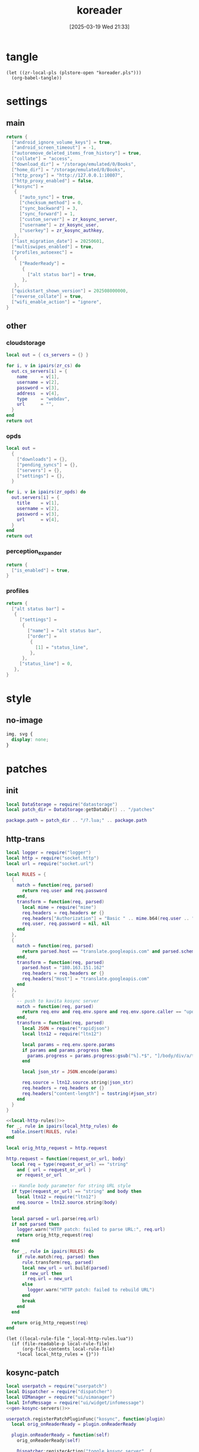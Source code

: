 #+title:      koreader
#+date:       [2025-03-19 Wed 21:33]
#+filetags:   :android:
#+identifier: 20250319T213329
#+property: :header-args: :comments no

* tangle
#+begin_src elisp
(let ((zr-local-pls (plstore-open "koreader.pls")))
  (org-babel-tangle))
#+end_src

* settings
:PROPERTIES:
:tangle-dir: (if (eq 'android system-type) "/storage/emulated/0/koreader" zr-org-tangle-default-dir)
:END:

** main
:PROPERTIES:
:CUSTOM_ID: 31f80453-32fa-4602-8245-9ba3c141aba6
:END:
#+header: :var zr_kosync_server=(car (plist-get (cdr (plstore-get zr-local-pls "kosync")) :servers))
#+header: :var zr_kosync_user=(plist-get (cdr (plstore-get zr-local-pls "kosync")) :user)
#+header: :var zr_kosync_authkey=(plist-get (cdr (plstore-get zr-local-pls "kosync")) :authkey)
#+begin_src lua :tangle (zr-org-by-tangle-dir "settings.reader.lua") :mkdirp t
return {
  ["android_ignore_volume_keys"] = true,
  ["android_screen_timeout"] = -1,
  ["autoremove_deleted_items_from_history"] = true,
  ["collate"] = "access",
  ["download_dir"] = "/storage/emulated/0/Books",
  ["home_dir"] = "/storage/emulated/0/Books",
  ["http_proxy"] = "http://127.0.0.1:10807",
  ["http_proxy_enabled"] = false,
  ["kosync"] =
   {
     ["auto_sync"] = true,
     ["checksum_method"] = 0,
     ["sync_backward"] = 3,
     ["sync_forward"] = 1,
     ["custom_server"] = zr_kosync_server,
     ["username"] = zr_kosync_user,
     ["userkey"] = zr_kosync_authkey,
   },
  ["last_migration_date"] = 20250601,
  ["multiswipes_enabled"] = true,
  ["profiles_autoexec"] =
   {
     ["ReaderReady"] =
      {
        ["alt status bar"] = true,
      },
   },
  ["quickstart_shown_version"] = 202508000000,
  ["reverse_collate"] = true,
  ["wifi_enable_action"] = "ignore",
}
#+end_src

** other
:PROPERTIES:
:tangle-dir: (if (eq 'android system-type) "/storage/emulated/0/koreader/settings" zr-org-tangle-default-dir)
:END:

*** cloudstorage
:PROPERTIES:
:CUSTOM_ID: b9d5d74b-e33b-460f-9e81-ffce4b770ded
:END:
#+header: :var zr_cs=(plist-get (cdr (plstore-get zr-local-pls "cs")) :server)
#+begin_src lua :mkdirp t :tangle (zr-org-by-tangle-dir "cloudstorage.lua")
local out = { cs_servers = {} }

for i, v in ipairs(zr_cs) do
  out.cs_servers[i] = {
    name     = v[1],
    username = v[2],
    password = v[3],
    address  = v[4],
    type     = "webdav",
    url      = "",
  }
end
return out
#+end_src

*** opds
:PROPERTIES:
:CUSTOM_ID: 2bf4064a-bb05-46bb-a30d-e2563035b465
:END:
#+header: :var zr_opds=(plist-get (cdr (plstore-get zr-local-pls "opds")) :server)
#+begin_src lua :mkdirp t :tangle (zr-org-by-tangle-dir "opds.lua")
local out =
  {
    ["downloads"] = {},
    ["pending_syncs"] = {},
    ["servers"] = {},
    ["settings"] = {},
  }

for i, v in ipairs(zr_opds) do
  out.servers[i] = {
    title    = v[1],
    username = v[2],
    password = v[3],
    url      = v[4],
  }
end
return out
#+end_src

*** perception_expander
:PROPERTIES:
:CUSTOM_ID: 584878ee-97f7-48f3-a508-691b60a1fa63
:END:
#+begin_src lua :tangle (zr-org-by-tangle-dir "perception_expander.lua") :mkdirp t
return {
  ["is_enabled"] = true,
}
#+end_src

*** profiles
:PROPERTIES:
:CUSTOM_ID: 8c013e7d-a376-4b5b-b06c-f169b514fb1e
:END:
#+begin_src lua :tangle (zr-org-by-tangle-dir "profiles.lua") :mkdirp t
return {
  ["alt status bar"] =
   {
     ["settings"] =
      {
        ["name"] = "alt status bar",
        ["order"] =
         {
           [1] = "status_line",
         },
      },
     ["status_line"] = 0,
   },
}
#+end_src


* style
:PROPERTIES:
:tangle-dir: (if (eq 'android system-type) "/storage/emulated/0/koreader/styletweaks" zr-org-tangle-default-dir)
:END:

** no-image
:PROPERTIES:
:CUSTOM_ID: f064a0e2-42de-425a-8aca-82dbeb7dcad4
:END:
#+begin_src css :tangle (zr-org-by-tangle-dir "no-image.css")
img, svg {
  display: none;
}
#+end_src

* patches
:PROPERTIES:
:tangle-dir: (if (eq 'android system-type) "/storage/emulated/0/koreader/patches" zr-org-tangle-default-dir)
:CUSTOM_ID: 0fc9e81f-6433-4e73-b443-f545f4e4c87e
:END:

** init
:PROPERTIES:
:CUSTOM_ID: 7b822f94-9aa2-49e2-b1f5-60cdd19a5a6a
:END:
#+begin_src lua :tangle (zr-org-by-tangle-dir "1-aaa-init.lua")
local DataStorage = require("datastorage")  
local patch_dir = DataStorage:getDataDir() .. "/patches"  
  
package.path = patch_dir .. "/?.lua;" .. package.path  
#+end_src

** http-trans
:PROPERTIES:
:CUSTOM_ID: 6a69e3c5-a3fe-417f-a563-22fc42f8416f
:END:
#+begin_src lua :tangle (zr-org-by-tangle-dir "1-http-trans.lua")
local logger = require("logger")
local http = require("socket.http")
local url = require("socket.url")

local RULES = {
  {
    match = function(req, parsed)
      return req.user and req.password
    end,
    transform = function(req, parsed)
      local mime = require("mime")
      req.headers = req.headers or {}
      req.headers["Authorization"] = "Basic " .. mime.b64(req.user .. ":" .. req.password)
      req.user, req.password = nil, nil
    end
  },
  {
    match = function(req, parsed)
      return parsed.host == "translate.googleapis.com" and parsed.scheme == "http"
    end,
    transform = function(req, parsed)
      parsed.host = "180.163.151.162"
      req.headers = req.headers or {}
      req.headers["Host"] = "translate.googleapis.com"
    end
  },
  {
    -- push to kavita kosync server
    match = function(req, parsed)
      return req.env and req.env.spore and req.env.spore.caller == "update_progress"
    end,
    transform = function(req, parsed)
      local JSON = require("rapidjson")
      local ltn12 = require("ltn12")

      local params = req.env.spore.params
      if params and params.progress then
        params.progress = params.progress:gsub("%].*$", "]/body/div/a/text().0")
      end

      local json_str = JSON.encode(params)

      req.source = ltn12.source.string(json_str)
      req.headers = req.headers or {}
      req.headers["content-length"] = tostring(#json_str)
    end
  }
}

<<local-http-rules()>>
for _, rule in ipairs(local_http_rules) do
  table.insert(RULES, rule)
end

local orig_http_request = http.request

http.request = function(request_or_url, body)
  local req = type(request_or_url) == "string"
    and { url = request_or_url }
    or request_or_url

  -- Handle body parameter for string URL style
  if type(request_or_url) == "string" and body then
    local ltn12 = require("ltn12")
    req.source = ltn12.source.string(body)
  end

  local parsed = url.parse(req.url)
  if not parsed then
    logger.warn("HTTP patch: failed to parse URL:", req.url)
    return orig_http_request(req)
  end

  for _, rule in ipairs(RULES) do
    if rule.match(req, parsed) then
      rule.transform(req, parsed)
      local new_url = url.build(parsed)
      if new_url then
        req.url = new_url
      else
        logger.warn("HTTP patch: failed to rebuild URL")
      end
      break
    end
  end

  return orig_http_request(req)
end
#+end_src

#+name: local-http-rules
#+begin_src elisp
(let ((local-rule-file "_local-http-rules.lua"))
  (if (file-readable-p local-rule-file)
      (org-file-contents local-rule-file)
    "local local_http_rules = {}"))
#+end_src

** kosync-patch
:PROPERTIES:
:CUSTOM_ID: 20d3efb5-22c9-4c21-ab16-b9ca1c197108
:END:
#+begin_src lua :tangle (zr-org-by-tangle-dir "2-kosync-patch.lua")
local userpatch = require("userpatch")
local Dispatcher = require("dispatcher")
local UIManager = require("ui/uimanager")
local InfoMessage = require("ui/widget/infomessage")
<<gen-kosync-servers()>>

userpatch.registerPatchPluginFunc("kosync", function(plugin)
  local orig_onReaderReady = plugin.onReaderReady

  plugin.onReaderReady = function(self)
    orig_onReaderReady(self)

    Dispatcher:registerAction("toggle_kosync_server", {
      category = "none",
      event = "ToggleKOSyncServer",
      title = "Toggle KOSync server",
      reader = true,
    })
  end

  plugin.onToggleKOSyncServer = function(self)
    local current = self.settings.custom_server
    local new_server = (current == zr_kosync_servers[1]) and zr_kosync_servers[2] or zr_kosync_servers[1]

    self:setCustomServer(new_server)

    UIManager:show(InfoMessage:new{
      text = "KOSync server switched",
      timeout = 3,
    })

    return true
  end

  local orig_getLastProgress = plugin.getLastProgress
  plugin.getLastProgress = function(self)
    return orig_getLastProgress(self):gsub("(/body/DocFragment%[%d+%]).+", "%1.0")
  end
end)
#+end_src

#+name: gen-kosync-servers
#+begin_src elisp
(let ((servers (plist-get (cdr (plstore-get zr-local-pls "kosync")) :servers)))
  (format "local zr_kosync_servers={'%s','%s'}" (car servers) (cadr servers)))
#+end_src

** hide-cutout
:PROPERTIES:
:CUSTOM_ID: 13adabbe-183c-4fac-9a20-e8dcd762a921
:END:
#+header: :prologue "local screen = require('android').screen"
#+header: :var screen.height=(if (eq 'android system-type) (string-to-number (replace-regexp-in-string "^Physical size: [[:digit:]]+x\\([[:digit:]]+\\)\n" "\\1" (zr-android-rish-command-to-string "wm size"))) "dummy")
#+begin_src lua :mkdirp t :tangle (zr-org-by-tangle-dir "10-hide-cutout.lua")
#+end_src

** auth-header
:PROPERTIES:
:CUSTOM_ID: 40e0faad-2d9d-44c2-a846-2e976044e265
:END:
#+begin_src lua :tangle no
-- 统一patch http.request，将user/password参数转换为Authorization头
-- 解决与HTTP代理服务器的兼容性问题

local logger = require("logger")
local mime = require("mime")
local http = require("socket.http")

logger.info("Applying unified HTTP Authorization header patch")

-- 备份原始的http.request函数
local orig_http_request = http.request

-- 检查是否启用了HTTP代理
local function isHTTPProxyEnabled()
  return G_reader_settings:readSetting("http_proxy_enabled") and
    G_reader_settings:readSetting("http_proxy")
end

-- 重写http.request函数
http.request = function(request_or_url, body)
  if not isHTTPProxyEnabled() then
    return orig_http_request(request_or_url)
  end

  local request

  -- 处理两种调用方式：http.request(url) 和 http.request(request_table)
  if type(request_or_url) == "string" then
    request = { url = request_or_url }
    if body then
      request.source = ltn12.source.string(body)
    end
  else
    request = request_or_url
  end

  -- 如果存在user和password参数，转换为Authorization头
  if request.user and request.password then
    request.headers = request.headers or {}
    request.headers["Authorization"] = "Basic " .. mime.b64(request.user .. ":" .. request.password)

    -- 移除user和password参数，避免重复认证
    request.user = nil
    request.password = nil

    logger.dbg("HTTP request: converted user/password to Authorization header")
  end

  -- 调用原始的http.request函数
  return orig_http_request(request)
end

logger.info("Unified HTTP Authorization header patch applied successfully")
#+end_src

** helper
:PROPERTIES:
:CUSTOM_ID: a0ab750b-b797-4535-a6f9-39f856b6a9f6
:END:
#+begin_src lua :tangle (zr-org-by-tangle-dir "patch-helper.lua")
local ffi = require("ffi")
local C = ffi.C
local util = require("util")
local logger = require("logger")

local helper = {}

local function rish(command, mode)
  C.setenv("RISH_APPLICATION_ID", 'org.koreader.launcher', 1)
  mode = mode or 'r'
  local shell = {
    'app_process',
    '-Djava.class.path=plugins/terminal.koplugin/rish_shizuku.dex',
    '/system/bin',
    '--nice-name=rish',
    'rikka.shizuku.shell.ShizukuShellLoader',
  }
  local output
  local handle
  local one_shot

  if mode == 'f' then
    table.insert(shell, command)
    mode = 'r'
  elseif mode ~= 'w' then
    table.insert(shell, '-c')
    table.insert(shell, command)
  end

  one_shot = util.shell_escape(shell)
  logger.dbg("userpatch: rish command:", one_shot)
  if mode == 'e' then
    output = os.execute(one_shot)
  elseif mode == 'r' then
    handle = io.popen(one_shot, 'r')
    if not handle then
      return nil, "Failed to execute command"
    end
    output = handle:read('*a')
    handle:close()
  else
    handle = io.popen(one_shot, 'w')
    if not handle then
      return nil, "Failed to execute command"
    end
    handle:write(command)
    handle:close()
  end
  return output
end

function helper:cur_wifi_name()
  return rish('dumpsys wifi | grep "^current SSID" | cut -d\\" -f2', 'r')
end

return helper
#+end_src

* terminal
:PROPERTIES:
:tangle-dir: (if (eq 'android system-type) "/storage/emulated/0/koreader/scripts" zr-org-tangle-default-dir)
:CUSTOM_ID: d813743c-d2d6-49dc-8655-b17dd74b20ac
:END:
#+begin_src sh :tangle (zr-org-by-tangle-dir "profile.user")
export RISH_APPLICATION_ID="org.koreader.launcher"
export PRIVATE_BIN_DIR="$TERMINAL_HOME/plugins/terminal.koplugin"

function setup_dex() {
  SCRIPT_DIR="$TERMINAL_DATA/scripts"

  for file in "$SCRIPT_DIR"/*.dex; do
    filename=$(basename "$file")
    mv -f "$file" "$PRIVATE_BIN_DIR/"
    chmod 400 "$PRIVATE_BIN_DIR/$filename"
  done
}

setup_dex

function rish() {
  /system/bin/app_process -Djava.class.path="$PRIVATE_BIN_DIR/rish_shizuku.dex" /system/bin --nice-name=rish rikka.shizuku.shell.ShizukuShellLoader "$@"
}
#+end_src

# Local Variables:
# org-babel-tangle-use-relative-file-links: nil
# End:
